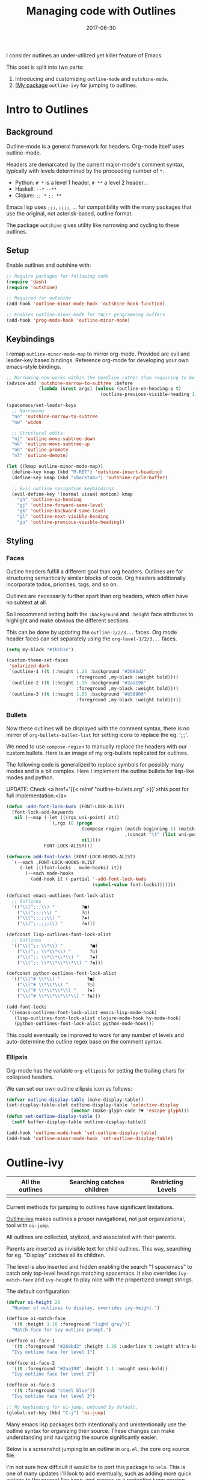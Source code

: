 #+TITLE: Managing code with Outlines
#+SLUG: outline-ivy
#+DATE: 2017-06-30
#+CATEGORIES: emacs
#+SUMMARY: Programming the org-mode way.
#+DRAFT: false

I consider outlines an under-utilized yet killer feature of Emacs.

This post is split into two parts:

1. Introducing and customizing ~outline-mode~ and ~outshine-mode~.
2. [[[https://github.com/ekaschalk/.spacemacs.d/blob/master/layers/personal/local/outline-ivy/outline-ivy.el][My package]] ~outline-ivy~ for jumping to outlines.

[[file:/img/outline-ivy.gif]]

* Intro to Outlines
** Background

Outline-mode is a general framework for headers. Org-mode itself uses
outline-mode.

Headers are demarcated by the current major-mode's comment syntax, typically
with levels determined by the proceeding number of ~*~.

- Python: ~# *~ is a level 1 header, ~# **~ a level 2 header...
- Haskell: ~--*~ ~--**~
- Clojure: ~;; *~ ~;; **~

Emacs lisp uses ~;;;~, ~;;;;~, ... for compatibility with the many packages that
use the original, not asterisk-based, outline format.

The package ~outshine~ gives utility like narrowing and cycling to these
outlines.

** Setup

Enable outlines and outshine with:

#+BEGIN_SRC lisp
;; Require packages for following code
(require 'dash)
(require 'outshine)

;; Required for outshine
(add-hook 'outline-minor-mode-hook 'outshine-hook-function)

;; Enables outline-minor-mode for *ALL* programming buffers
(add-hook 'prog-mode-hook 'outline-minor-mode)
#+END_SRC

** Keybindings

I remap ~outline-minor-mode-map~ to mirror org-mode. Provided are evil and
leader-key based bindings. Reference org-mode for developing your own
emacs-style bindings.

#+BEGIN_SRC lisp
;; Narrowing now works within the headline rather than requiring to be on it
(advice-add 'outshine-narrow-to-subtree :before
            (lambda (&rest args) (unless (outline-on-heading-p t)
                                   (outline-previous-visible-heading 1))))

(spacemacs/set-leader-keys
  ;; Narrowing
  "nn" 'outshine-narrow-to-subtree
  "nw" 'widen

  ;; Structural edits
  "nj" 'outline-move-subtree-down
  "nk" 'outline-move-subtree-up
  "nh" 'outline-promote
  "nl" 'outline-demote)

(let ((kmap outline-minor-mode-map))
  (define-key kmap (kbd "M-RET") 'outshine-insert-heading)
  (define-key kmap (kbd "<backtab>") 'outshine-cycle-buffer)

  ;; Evil outline navigation keybindings
  (evil-define-key '(normal visual motion) kmap
    "gh" 'outline-up-heading
    "gj" 'outline-forward-same-level
    "gk" 'outline-backward-same-level
    "gl" 'outline-next-visible-heading
    "gu" 'outline-previous-visible-heading))
#+END_SRC

** Styling
*** Faces

Outline headers fulfill a different goal than org headers. Outlines are for
structuring semantically similar blocks of code. Org headers additionally
incorporate todos, priorities, tags, and so on.

Outlines are necessarily further apart than org headers, which often have no
subtext at all.

So I recommend setting both the ~:background~ and ~:height~ face attributes to
highlight and make obvious the different sections.

This can be done by updating the ~outline-1/2/3...~ faces.
Org mode header faces can set separately using the ~org-level-1/2/3...~ faces.

#+BEGIN_SRC lisp
(setq my-black "#1b1b1e")

(custom-theme-set-faces
 'solarized-dark
 `(outline-1 ((t (:height 1.25 :background "#268bd2"
                          :foreground ,my-black :weight bold))))
 `(outline-2 ((t (:height 1.15 :background "#2aa198"
                          :foreground ,my-black :weight bold))))
 `(outline-3 ((t (:height 1.05 :background "#b58900"
                          :foreground ,my-black :weight bold)))))
#+END_SRC

*** Bullets

Now these outlines will be displayed with the comment syntax, there is no mirror
of ~org-bullets-bullet-list~ for setting icons to replace the eg. ';;;'.

We need to use ~compose-region~ to manually replace the headers with our custom
bullets. Here is an image of my org-bullets replicated for outlines.
[[file:/img/outline-bullets.png]]

The following code is generalized to replace symbols for possibly many modes and
is a bit complex. Here I implement the outline bullets for lisp-like modes and
python.

UPDATE: Check <a href='{{< relref "outline-bullets.org" >}}'>this post for full implementation.</a>

#+BEGIN_SRC lisp
(defun -add-font-lock-kwds (FONT-LOCK-ALIST)
  (font-lock-add-keywords
   nil (--map (-let (((rgx uni-point) it))
                `(,rgx (0 (progn
                            (compose-region (match-beginning 1) (match-end 1)
                                            ,(concat "\t" (list uni-point)))
                            nil))))
              FONT-LOCK-ALIST)))

(defmacro add-font-locks (FONT-LOCK-HOOKS-ALIST)
  `(--each ,FONT-LOCK-HOOKS-ALIST
     (-let (((font-locks . mode-hooks) it))
       (--each mode-hooks
         (add-hook it (-partial '-add-font-lock-kwds
                                (symbol-value font-locks)))))))

(defconst emacs-outlines-font-lock-alist
  ;; Outlines
  '(("\\(^;;;\\) "          ?■)
    ("\\(^;;;;\\) "         ?○)
    ("\\(^;;;;;\\) "        ?✸)
    ("\\(^;;;;;;\\) "       ?✿)))

(defconst lisp-outlines-font-lock-alist
  ;; Outlines
  '(("\\(^;; \\*\\) "          ?■)
    ("\\(^;; \\*\\*\\) "       ?○)
    ("\\(^;; \\*\\*\\*\\) "    ?✸)
    ("\\(^;; \\*\\*\\*\\*\\) " ?✿)))

(defconst python-outlines-font-lock-alist
  '(("\\(^# \\*\\) "          ?■)
    ("\\(^# \\*\\*\\) "       ?○)
    ("\\(^# \\*\\*\\*\\) "    ?✸)
    ("\\(^# \\*\\*\\*\\*\\) " ?✿)))

(add-font-locks
 '((emacs-outlines-font-lock-alist emacs-lisp-mode-hook)
   (lisp-outlines-font-lock-alist clojure-mode-hook hy-mode-hook)
   (python-outlines-font-lock-alist python-mode-hook)))
#+END_SRC

This could eventually be improved to work for any number of levels and
auto-determine the outline regex base on the comment syntax.

*** Ellipsis

Org-mode has the variable ~org-ellipsis~ for setting the trailing chars for
collapsed headers.

We can set our own outline ellipsis icon as follows:

#+BEGIN_SRC lisp
(defvar outline-display-table (make-display-table))
(set-display-table-slot outline-display-table 'selective-display
                        (vector (make-glyph-code ?▼ 'escape-glyph)))
(defun set-outline-display-table ()
  (setf buffer-display-table outline-display-table))

(add-hook 'outline-mode-hook 'set-outline-display-table)
(add-hook 'outline-minor-mode-hook 'set-outline-display-table)
#+END_SRC

* Outline-ivy

| All the outlines              | Searching catches children     | Restricting Levels              |
|-------------------------------+--------------------------------+---------------------------------|
| [[file:/img/outline-ivy-raw.png]] | [[file:/img/outline-ivy-many.png]] | [[file:/img/outline-ivy-level.png]] |

Current methods for jumping to outlines have significant limitations.

[[https://github.com/ekaschalk/.spacemacs.d/blob/master/layers/personal/local/outline-ivy/outline-ivy.el][Outline-ivy]] makes outlines a proper navigational, not just organizational, tool
with ~oi-jump~.

All outlines are collected, stylized, and associated with their parents.

Parents are inserted as invisible text for child outlines. This way, searching
for eg. "Display" catches all its children.

The level is also inserted and hidden enabling the search "1 spacemacs" to catch
only top-level headings matching spacemacs. It also overrides ~ivy-match-face~ and
 ~ivy-height~ to play nice with the propertized prompt strings.

The default configuration:

#+BEGIN_SRC lisp
(defvar oi-height 20
  "Number of outlines to display, overrides ivy-height.")

(defface oi-match-face
  '((t :height 1.10 :foreground "light gray"))
  "Match face for ivy outline prompt.")

(defface oi-face-1
  '((t :foreground "#268bd2" :height 1.25 :underline t :weight ultra-bold))
  "Ivy outline face for level 1")

(defface oi-face-2
  '((t :foreground "#2aa198" :height 1.1 :weight semi-bold))
  "Ivy outline face for level 2")

(defface oi-face-3
  '((t :foreground "steel blue"))
  "Ivy outline face for level 3")

;; My keybinding for oi-jump, unbound by default.
(global-set-key (kbd "C-j") 'oi-jump)
#+END_SRC

Many emacs lisp packages both intentionally and unintentionally use the outline
syntax for organizing their source. These changes can make understanding and
navigating the source significantly easier.

Below is a screenshot jumping to an outline in ~org.el~, the core org source
file.

[[file:/img/outlines-org.png]]

I'm not sure how difficult it would be to port this package to ~helm~. This is
one of many updates I'll look to add eventually, such as adding more quick
actions to the prompt like jump-and-narrow or a projective jump version.

* My Experience

Perhaps the best judge of the impact of some configuration is how often you
find yourself reaching for it. For buffer-wide navigation to a specific area
rather than some specific symbol or function, I now almost exclusively use
 ~oi-jump~.

I consider outlines to be one of the most practical features of Emacs. All
source code, in any language, I organize with outlines. Given how unobtrusive
the syntax is, it shouldn't be difficult to implement in a collaborative
project.
